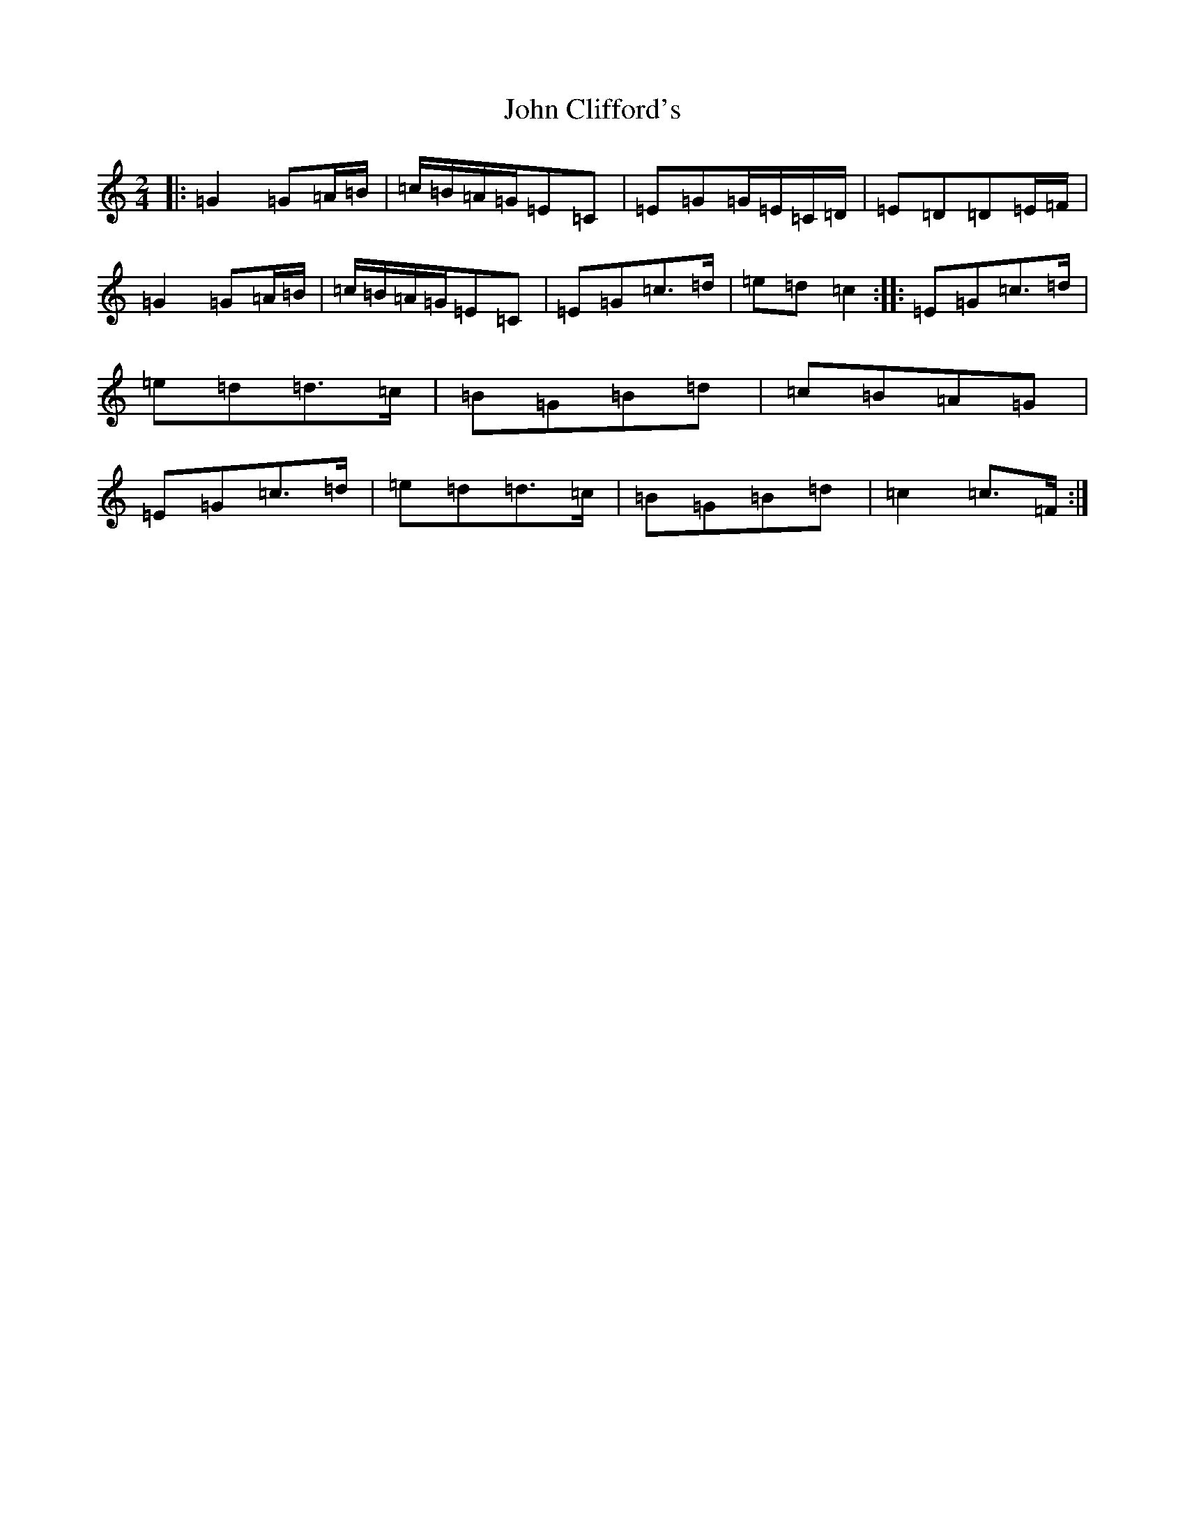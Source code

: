 X: 10728
T: John Clifford's
S: https://thesession.org/tunes/916#setting14103
R: polka
M:2/4
L:1/8
K: C Major
|:=G2=G=A/2=B/2|=c/2=B/2=A/2=G/2=E=C|=E=G=G/2=E/2=C/2=D/2|=E=D=D=E/2=F/2|=G2=G=A/2=B/2|=c/2=B/2=A/2=G/2=E=C|=E=G=c>=d|=e=d=c2:||:=E=G=c>=d|=e=d=d>=c|=B=G=B=d|=c=B=A=G|=E=G=c>=d|=e=d=d>=c|=B=G=B=d|=c2=c>=F:|